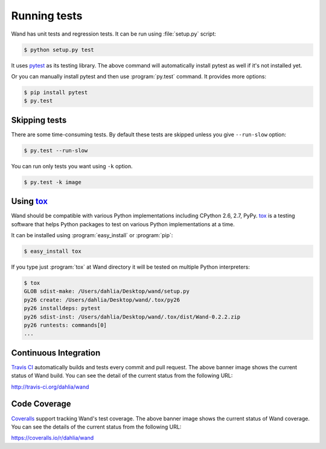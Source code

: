 Running tests
=============

Wand has unit tests and regression tests.  It can be run using
:file:`setup.py` script:

.. sourcecode:: console

   $ python setup.py test

It uses pytest_ as its testing library.  The above command will automatically
install pytest as well if it's not installed yet.

Or you can manually install pytest and then use :program:`py.test` command.
It provides more options:

.. sourcecode:: console

   $ pip install pytest
   $ py.test

.. _pytest: http://pytest.org/


Skipping tests
--------------

There are some time-consuming tests.  By default these tests are skipped
unless you give ``--run-slow`` option:

.. sourcecode:: console

   $ py.test --run-slow

You can run only tests you want using ``-k`` option.

.. sourcecode:: console

   $ py.test -k image


Using tox_
----------

Wand should be compatible with various Python implementations including
CPython 2.6, 2.7, PyPy.  tox_ is a testing software that helps Python
packages to test on various Python implementations at a time.

It can be installed using :program:`easy_install` or :program:`pip`:

.. sourcecode:: console

   $ easy_install tox

If you type just :program:`tox` at Wand directory it will be tested
on multiple Python interpreters:

.. sourcecode:: console

   $ tox
   GLOB sdist-make: /Users/dahlia/Desktop/wand/setup.py
   py26 create: /Users/dahlia/Desktop/wand/.tox/py26
   py26 installdeps: pytest
   py26 sdist-inst: /Users/dahlia/Desktop/wand/.tox/dist/Wand-0.2.2.zip
   py26 runtests: commands[0]
   ...

.. _tox: http://tox.testrun.org/


Continuous Integration
----------------------

.. image:: https://secure.travis-ci.org/dahlia/wand.png?branch=master
   :alt: Build Status
   :target: http://travis-ci.org/dahlia/wand

`Travis CI`_ automatically builds and tests every commit and pull request.
The above banner image shows the current status of Wand build.
You can see the detail of the current status from the following URL:

http://travis-ci.org/dahlia/wand

.. _Travis CI: http://travis-ci.org/


Code Coverage
-------------

.. image:: https://coveralls.io/repos/dahlia/wand/badge.png
  :alt: Coverage Status
  :target: https://coveralls.io/r/dahlia/wand

Coveralls_ support tracking Wand's test coverage.  The above banner image
shows the current status of Wand coverage.  You can see the details of the
current status from the following URL:

https://coveralls.io/r/dahlia/wand

.. _Coveralls: https://coveralls.io/
